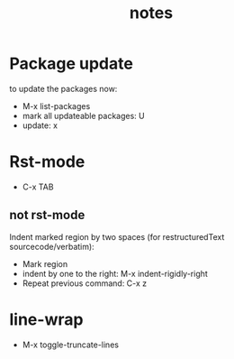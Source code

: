 #+TITLE: notes
#+DRAFT: false
#+TAGS[]: emacs config
#+PROPERTY: header-args:emacs-lisp :comments link :results none

* Package update

to update the packages now:
- M-x list-packages
- mark all updateable packages: U
- update: x


* Rst-mode

- C-x TAB

** not rst-mode

Indent marked region by two spaces (for restructuredText sourcecode/verbatim):

- Mark region
- indent by one to the right: M-x indent-rigidly-right
- Repeat previous command: C-x z

* line-wrap

- M-x toggle-truncate-lines
